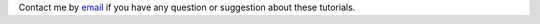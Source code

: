 .. container:: contact
    
    Contact me by `email`_ if you have any question or suggestion about these tutorials. 

.. _email: simon.gravelle@live.fr